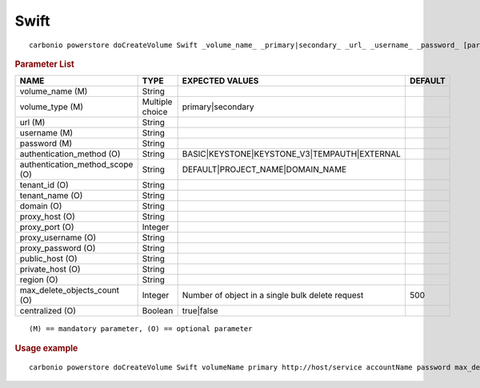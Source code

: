.. SPDX-FileCopyrightText: 2022 Zextras <https://www.zextras.com/>
..
.. SPDX-License-Identifier: CC-BY-NC-SA-4.0

.. _carbonio_powerstore_doCreateVolume_Swift:

**********
Swift
**********

::

   carbonio powerstore doCreateVolume Swift _volume_name_ _primary|secondary_ _url_ _username_ _password_ [param VALUE[,VALUE]]


.. rubric:: Parameter List

.. list-table::
   :widths: 35 21 35 15
   :header-rows: 1

   * - NAME
     - TYPE
     - EXPECTED VALUES
     - DEFAULT
   * - volume_name (M)
     - String
     - 
     - 
   * - volume_type (M)
     - Multiple choice
     - primary\|secondary
     - 
   * - url (M)
     - String
     - 
     - 
   * - username (M)
     - String
     - 
     - 
   * - password (M)
     - String
     - 
     - 
   * - authentication_method (O)
     - String
     - BASIC\|KEYSTONE\|KEYSTONE_V3\|TEMPAUTH\|EXTERNAL
     - 
   * - authentication_method_scope (O)
     - String
     - DEFAULT\|PROJECT_NAME\|DOMAIN_NAME
     - 
   * - tenant_id (O)
     - String
     - 
     - 
   * - tenant_name (O)
     - String
     - 
     - 
   * - domain (O)
     - String
     - 
     - 
   * - proxy_host (O)
     - String
     - 
     - 
   * - proxy_port (O)
     - Integer
     - 
     - 
   * - proxy_username (O)
     - String
     - 
     - 
   * - proxy_password (O)
     - String
     - 
     - 
   * - public_host (O)
     - String
     - 
     - 
   * - private_host (O)
     - String
     - 
     - 
   * - region (O)
     - String
     - 
     - 
   * - max_delete_objects_count (O)
     - Integer
     - Number of object in a single bulk delete request
     - 500
   * - centralized (O)
     - Boolean
     - true\|false
     - 

::

   (M) == mandatory parameter, (O) == optional parameter



.. rubric:: Usage example


::

   carbonio powerstore doCreateVolume Swift volumeName primary http://host/service accountName password max_delete_objects_count 100



